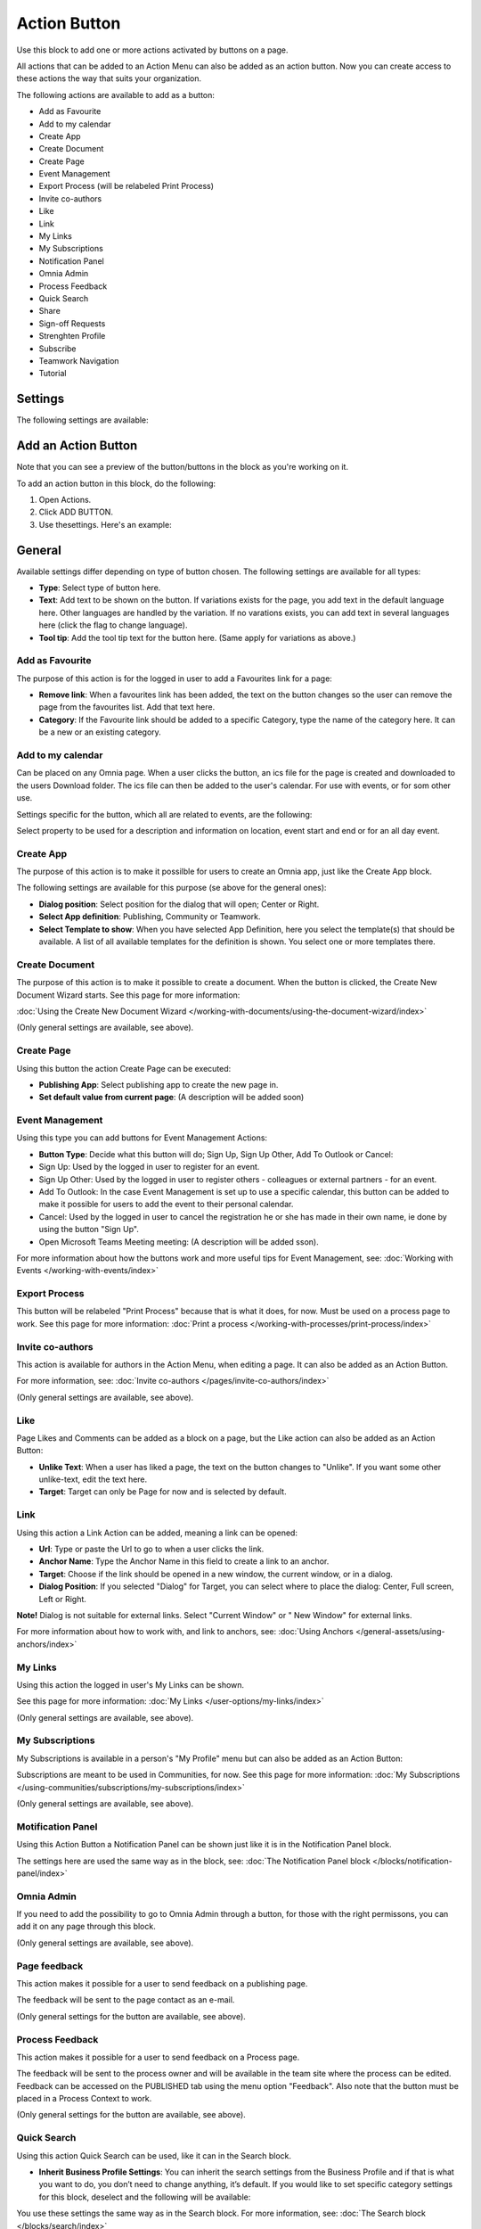 Action Button
=========================================

Use this block to add one or more actions activated by buttons on a page.

All actions that can be added to an Action Menu can also be added as an action button. Now you can create access to these actions the way that suits your organization.

The following actions are available to add as a button:

+ Add as Favourite
+ Add to my calendar
+ Create App
+ Create Document
+ Create Page
+ Event Management
+ Export Process (will be relabeled Print Process)
+ Invite co-authors
+ Like
+ Link
+ My Links
+ My Subscriptions
+ Notification Panel
+ Omnia Admin
+ Process Feedback
+ Quick Search
+ Share
+ Sign-off Requests
+ Strenghten Profile
+ Subscribe
+ Teamwork Navigation
+ Tutorial

Settings
***********
The following settings are available:

.. image:: action-button-v7-settings.png

Add an Action Button
***********************
Note that you can see a preview of the button/buttons in the block as you're working on it.

To add an action button in this block, do the following:

1. Open Actions.
2. Click ADD BUTTON.
3. Use thesettings. Here's an example:

.. image:: action-button-v7-settings-new.png

General
**********
Available settings differ depending on type of button chosen. The following settings are available for all types:

+ **Type**: Select type of button here. 
+ **Text**: Add text to be shown on the button. If variations exists for the page, you add text in the default language here. Other languages are handled by the variation. If no varations exists, you can add text in several languages here (click the flag to change language).
+ **Tool tip**: Add the tool tip text for the button here. (Same apply for variations as above.)

Add as Favourite
------------------
The purpose of this action is for the logged in user to add a Favourites link for a page:

.. image:: action-button-favourite.png

+ **Remove link**: When a favourites link has been added, the text on the button changes so the user can remove the page from the favourites list. Add that text here. 
+ **Category**: If the Favourite link should be added to a specific Category, type the name of the category here. It can be a new or an existing category.

Add to my calendar
--------------------
Can be placed on any Omnia page. When a user clicks the button, an ics file for the page is created and downloaded to the users Download folder. The ics file can then be added to the user's calendar. For use with events, or for som other use.

Settings specific for the button, which all are related to events, are the following:

.. image:: action-button-my-calendar.png

Select property to be used for a description and information on location, event start and end or for an all day event.

Create App
------------
The purpose of this action is to make it possilble for users to create an Omnia app, just like the Create App block.

The following settings are available for this purpose (se above for the general ones):

.. image:: action-button-create-app-v7.png

+ **Dialog position**: Select position for the dialog that will open; Center or Right.
+ **Select App definition**: Publishing, Community or Teamwork.
+ **Select Template to show**: When you have selected App Definition, here you select the template(s) that should be available. A list of all available templates for the definition is shown. You select one or more templates there.

Create Document
----------------
The purpose of this action is to make it possible to create a document. When the button is clicked, the Create New Document Wizard starts. See this page for more information:

:doc:`Using the Create New Document Wizard </working-with-documents/using-the-document-wizard/index>`

(Only general settings are available, see above).

Create Page
-------------
Using this button the action Create Page can be executed:

.. image:: action-button-create-page-v7.png

+ **Publishing App**: Select publishing app to create the new page in.
+ **Set default value from current page**: (A description will be added soon)

Event Management
------------------
Using this type you can add buttons for Event Management Actions:

.. image:: action-button-event-management-v7.png

+ **Button Type**: Decide what this button will do; Sign Up, Sign Up Other, Add To Outlook or Cancel:

+ Sign Up: Used by the logged in user to register for an event. 
+ Sign Up Other: Used by the logged in user to register others - colleagues or external partners - for an event.
+ Add To Outlook: In the case Event Management is set up to use a specific calendar, this button can be added to make it possible for users to add the event to their personal calendar.
+ Cancel: Used by the logged in user to cancel the registration he or she has made in their own name, ie done by using the button "Sign Up".
+ Open Microsoft Teams Meeting meeting: (A description will be added sson).

For more information about how the buttons work and more useful tips for Event Management, see: :doc:`Working with Events </working-with-events/index>`

Export Process
----------------
This button will be relabeled "Print Process" because that is what it does, for now. Must be used on a process page to work. See this page for more information: :doc:`Print a process </working-with-processes/print-process/index>`

Invite co-authors
-------------------
This action is available for authors in the Action Menu, when editing a page. It can also be added as an Action Button.

For more information, see: :doc:`Invite co-authors </pages/invite-co-authors/index>`

(Only general settings are available, see above).

Like
-------
Page Likes and Comments can be added as a block on a page, but the Like action can also be added as an Action Button:

.. image:: action-button-like.png

+ **Unlike Text**: When a user has liked a page, the text on the button changes to "Unlike". If you want some other unlike-text, edit the text here.
+ **Target**: Target can only be Page for now and is selected by default.

Link
------
Using this action a Link Action can be added, meaning a link can be opened:

.. image:: action-button-links.png

+ **Url**: Type or paste the Url to go to when a user clicks the link. 
+ **Anchor Name**: Type the Anchor Name in this field to create a link to an anchor.
+ **Target**: Choose if the link should be opened in a new window, the current window, or in a dialog. 
+ **Dialog Position**: If you selected "Dialog" for Target, you can select where to place the dialog: Center, Full screen, Left or Right. 

**Note!** Dialog is not suitable for external links. Select "Current Window" or " New Window" for external links.

For more information about how to work with, and link to anchors, see: :doc:`Using Anchors </general-assets/using-anchors/index>`

My Links
---------
Using this action the logged in user's My Links can be shown.

See this page for more information: :doc:`My Links </user-options/my-links/index>`

(Only general settings are available, see above).

My Subscriptions
------------------
My Subscriptions is available in a person's "My Profile" menu but can also be added as an Action Button:

Subscriptions are meant to be used in Communities, for now. See this page for more information: :doc:`My Subscriptions </using-communities/subscriptions/my-subscriptions/index>`

(Only general settings are available, see above).

Motification Panel
--------------------
Using this Action Button a Notification Panel can be shown just like it is in the Notification Panel block.

.. image:: action-button-notification-panel.png

The settings here are used the same way as in the block, see: :doc:`The Notification Panel block </blocks/notification-panel/index>`

Omnia Admin
-------------
If you need to add the possibility to go to Omnia Admin through a button, for those with the right permissons, you can add it on any page through this block.

(Only general settings are available, see above).

Page feedback
----------------
This action makes it possible for a user to send feedback on a publishing page.

The feedback will be sent to the page contact as an e-mail. 

(Only general settings for the button are available, see above).

Process Feedback
----------------------
This action makes it possible for a user to send feedback on a Process page.

The feedback will be sent to the process owner and will be available in the team site where the process can be edited. Feedback can be accessed on the PUBLISHED tab using the menu option "Feedback". Also note that the button must be placed in a Process Context to work.

(Only general settings for the button are available, see above).

Quick Search
---------------
Using this action Quick Search can be used, like it can in the Search block.

.. image:: action-button-quick-search.png

+ **Inherit Business Profile Settings**: You can inherit the search settings from the Business Profile and if that is what you want to do, you don’t need to change anything, it’s default. If you would like to set specific category settings for this block, deselect and the following will be available:

.. image:: action-button-quick-search-specific.png

You use these settings the same way as in the Search block. For more information, see: :doc:`The Search block </blocks/search/index>`

Share
--------
Share can be available through the "Likes and Comments" block, but can also be added as an action button:

.. image:: action-button-share.png

+ **Share Type**: Select in what way users should be able to share a link to this page; Email, Teams or Yammer.

**Note!** For sharing through email to work, the recepient's account must be email enabled.

Sign-off request
-----------------
Use this to add an action button for sign-off requests.

.. image:: action-button-sign-off-v7.png

+ **Type**: You can choose between "List of Requested by me", "End-user sign-off" and "Create New Request".

The "List of Requested by me" displays all sdign-off requests the logged in administrator has sent, indicating what has happened so far. Here's an example:

.. image:: requests-admin-list-v7.png

The colored dots indicates the number of answers: white for none, yellow for some and green for all that the request was sent to.

Also note the NEW REQUEST link at the bottom of the list. That link can be used do create a new sign-off request the same way as in Omnia Admin, see the "Requests" link below.

An "End-user sign-off" button is used to make it possible for users to sign-off a page by clicking the button. If there is a sign-off request for a page, the button will be shown there, otherwise not.

The purpose of "Create New Request" is to make it possible to create a new sign-off request on any page. When creating the button, select type of request that should be possible to create. The sign-off types are set up in Omnia Admin, see: :doc:`Sign-off Request types </admin-settings/tenant-settings/sign-off-requests-613/sign-off-types-613/index>`

A new request can be created the same way as described on this page: :doc:`Requests </admin-settings/tenant-settings/sign-off-requests-613/sign-off-request-requests-613/index>`

Strengthen Profile
----------------------
Strengthen profile can be available as a block (Profile Completion) or available in the Action Menu. It can also be added as an Action Button.

It works the same way as in the Profile Completion block: :doc:`The Profile Completion block </blocks/user-profile-completion/index>`

(Only general settings for the button are available, see above).

Subscribe
-----------
This action can be added to the menu in a community but can also be added as a button on a page for a community or a Publishing Channel, with these settings:

.. image:: action-button-subscribe-v7.png

+ **Unsubscribe Text**: A "Subscribe" button changes the text automatically when a user has clicked the button. Unsubscribe is suggested but you can change the text to something else.  
+ **Subscription Scope**: Select the scope here, meaning what the user actually subscribes to; the Page in a community (= all changes to the page, even comments and best reply for Knowledge pages), the Publishing App, meaing the Community app (= all new pages in the app, but not changes to existing pages) or the Page Collection for the community (= all new pages in the Page Collection, but not changes to existing pages). The Scope can also be a Publishing Channel.
+ **Publishing Channel**: If Publishing Channel was set as Scope, use this list to select channel.

**Note!** Regardinf Publishing Apps - subscription is only meant to be used in communities. For more information, see: :doc:`Subscriptions in Communities </using-communities/subscriptions/index>`

Teamwork navigation
---------------------
**(This part of the page is being edited, will be finished soon.)**

The purpose of this button is to create a teamwork navigation, like the one that can be availble from the header.

.. image:: teamwork-navigation-button-all.png

You can add Categories (tabs) to display and you can work with a number of details for what is actually shown under each category. Using the option "Create Teamwork" you can edit the settings for what is to be displayed regarding Show Create New Site, and if that option should be available for users at all.

Note that a category is basically a team collaboration rollup, so if you think along this line when you edit the settings for a category, you're on the right track.

Categories
''''''''''''
You can add categories this way:

+ Click ADD.

The following settings are available:

.. image:: teamwork-navigation-button-add-settings-v7.png

These are the same settings as used when editing header settings for workspace. See the heading "Teamwork Navigation - additional settings" on this page for more information: :doc:`Header for workspace </admin-settings/business-group-settings/workplace/header/index>`

Direct link test - :doc:`Teamwork Navigation - additional settings </admin-settings/business-group-settings/workplace/header/index.html#header-for-workspace>`

Create Teamwork
''''''''''''''''''
The following is available here:

.. image:: teamwork-navigation-button-add-create-v7.png

+ **Show Create New Site**: If it should not be possible to create a new site here, deselect this option. Note that the default is selected.

When the above option is selected, the following settings are available:

+ **Label**: You can add another label (ina any tenant language, click the flag) for the option if needed.
+ **Link**: (A description will be added soon).
+ **Select app definition**: Choose the kind of app that should be possible to create here: Publishing, Community or Teamwork.
+ **Select template**: Select one or more templates that should be availble to chose from when creating the app. The templates are set up in Omnia Admin and different templates will be available depending on app definintion selected.

You work with the settings here the same way as in the Create App Block so additional information kan be found there: :doc:`The Create App block </blocks/create-app/index>`

Tutorial
---------
The purpose of this button is to add the possibility to open the turial for this page, if there is one. The button is not shown if there is no tutorial avauilable.

(Only general settings for the button are available, see above).

For more information about tutorials, see: 

+ :doc:`Tutorial </admin-settings/tenant-settings/tutorial/index>`
+ :doc:`Tutorial implementation exampl </admin-settings/tenant-settings/tutorial/tutorial-implementation/index>`

Button Style
*******************
These settings are available for Style (Available to the right of GENERAL for most buttons, see image above):

.. image:: action-button-65-style.png

+ **Button Style**: You can select Depressed, Flat or Raised as the style. Note that a flat button doesn't have any background color, so the text should normally be black for a flat button.
+ **Size**: The size of the button can be small, medium or large.
+ **Round**: For round button edges, select this option.
+ **Outline**: For an outlined button, select this option. Note that the outline has the same color as the text, and there's no background color, so the text color should normally be black, if you select Outline.
+ **Fill**: If the button should fill the whole width of the block, select this option.
+ **Background Color and Text Color**: Choose colors here. Note the comments about Flat button style and Outline above.
+ **Icon Type**: To add an icon to the buttton, first select the Icon Type here.
+ **Icon**: When you have selected the Icon Type, select the icon in this list. The icon is placed to the left of the button text.
+ **Icon Alignment**: Select the alignment of the buttons within the block area.

Style
******
These Style settings are available here:

.. image:: action-button-style-v7.png

+ **Grouping Type**: Here you can choose to group the buttons in the block, by selecting "Dropdown".
+ **Alignment**: Here you can set alignment for alla buttons in the block.

Layout
*********
The LAYOUT tab contains general settings, see: :doc:`General Block Settings </blocks/general-block-settings/index>`

Write
******
On this tab you decide if settings for the block (the buttons) should be available for editing in Write mode or not. 

.. image:: action-button-write-v7.png

Action Button order
*********************
With several buttons in the block you can decide the order. Click the left-most icon and use drag and drop.

.. image:: action-button-order.png

Edit an Action Button
**********************
To edit a button, click the pen. To delete a button, click the dustbin. 

When editing a button, the same settings as when you create a new button is available, see above.

